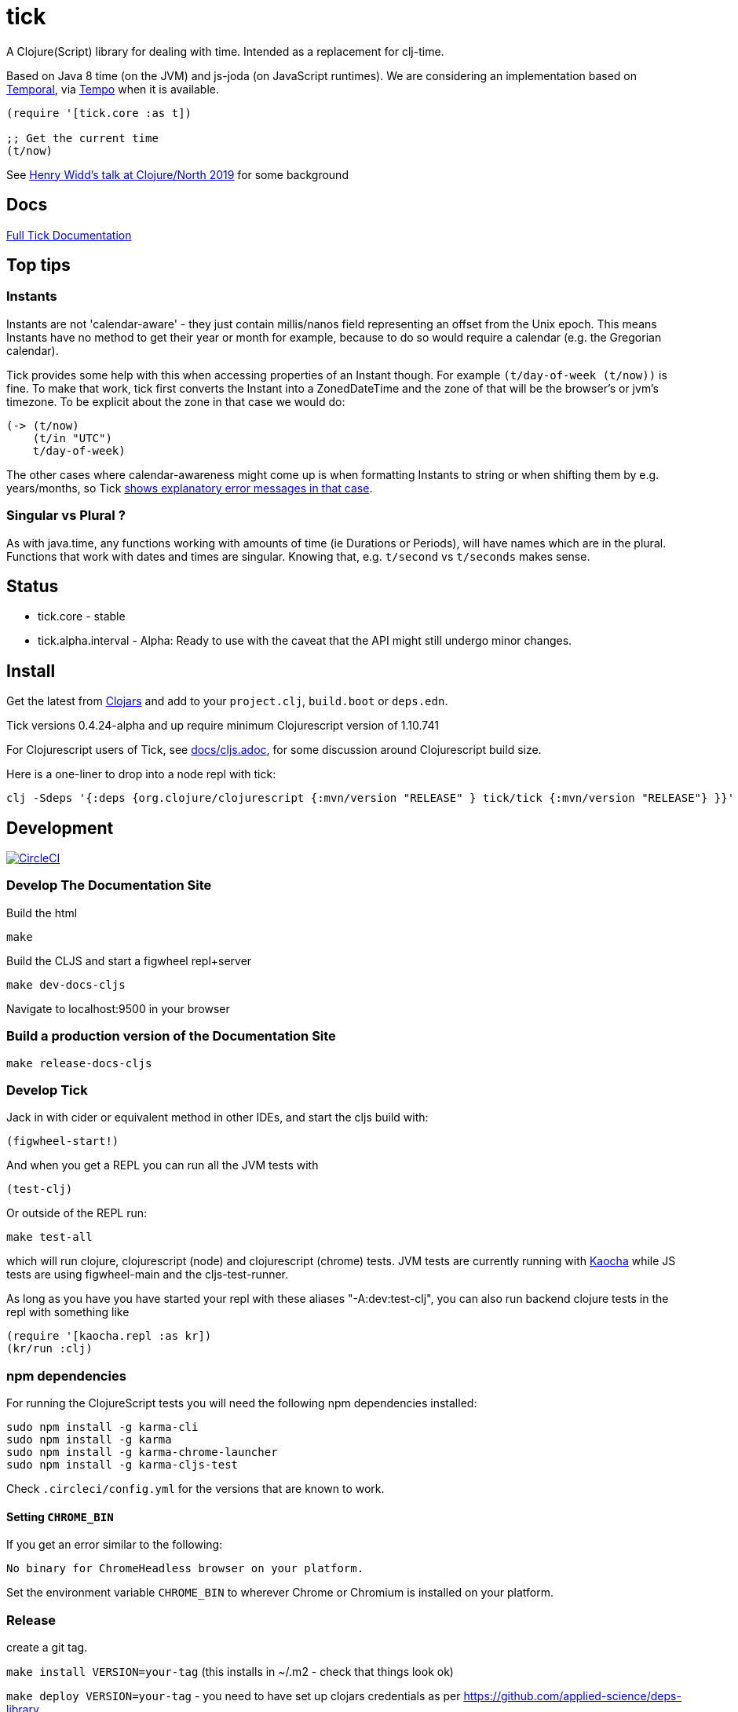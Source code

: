 = tick

A Clojure(Script) library for dealing with time. Intended as a
replacement for clj-time.

Based on Java 8 time (on the JVM) and js-joda (on JavaScript
runtimes). We are considering an implementation based on https://github.com/tc39/proposal-temporal[Temporal], via
https://github.com/henryw374/tempo[Tempo] when it is available.

[source,clojure]
----
(require '[tick.core :as t])

;; Get the current time
(t/now)
----

See https://www.youtube.com/watch?v=UFuL-ZDoB2U[Henry Widd's talk at Clojure/North 2019] for some background

== Docs

https://host-22a9c.web.app[Full Tick Documentation]

== Top tips 

=== Instants 

Instants are not 'calendar-aware' - they just contain millis/nanos field representing an 
offset from the Unix epoch. This means Instants have no method to get their year or month for example, 
because to do so would require a calendar (e.g. the Gregorian calendar).

Tick provides some help with this when accessing properties of an Instant though. For example
`(t/day-of-week (t/now))` is fine. To make that work, tick first converts the Instant into a ZonedDateTime 
and the zone of that will be the browser's or jvm's timezone. To be explicit about the zone in that case we would do:  

[source,clojure]
----
(-> (t/now)
    (t/in "UTC")
    t/day-of-week)
----

The other cases where calendar-awareness might come up is when formatting Instants to string or when
shifting them by e.g. years/months, so Tick 
https://widdindustries.com/why-not-interop/[shows explanatory error messages in that case].

=== Singular vs Plural ?

As with java.time, any functions working with amounts of time (ie Durations or Periods), 
will have names which are in the plural. Functions that
work with dates and times are singular. Knowing that, e.g. `t/second` vs `t/seconds` 
makes sense.

== Status

* tick.core - stable
* tick.alpha.interval - Alpha: Ready to use with the caveat that the API might still undergo
minor changes.

== Install

Get the latest from https://clojars.org/tick[Clojars] and
add to your `project.clj`, `build.boot` or `deps.edn`.

Tick versions 0.4.24-alpha and up require minimum Clojurescript version of 1.10.741

For Clojurescript users of Tick, see https://github.com/juxt/tick/blob/master/docs/cljs.adoc[docs/cljs.adoc], for
some discussion around Clojurescript build size.

Here is a one-liner to drop into a node repl with tick:

----
clj -Sdeps '{:deps {org.clojure/clojurescript {:mvn/version "RELEASE" } tick/tick {:mvn/version "RELEASE"} }}' -m cljs.main  -re node  --repl
----

== Development

image:https://circleci.com/gh/juxt/tick/tree/master.svg?style=svg["CircleCI", link="https://circleci.com/gh/juxt/tick/tree/master"]

=== Develop The Documentation Site

Build the html
----
make
----

Build the CLJS and start a figwheel repl+server
----
make dev-docs-cljs
----

Navigate to localhost:9500 in your browser

=== Build a production version of the Documentation Site

----
make release-docs-cljs
----

=== Develop Tick

Jack in with cider or equivalent method in other IDEs, and start the cljs build with:

----
(figwheel-start!)
----


And when you get a REPL you can run all the JVM tests with

----
(test-clj)
----

Or outside of the REPL run:

----
make test-all
----

which will run clojure, clojurescript (node) and clojurescript (chrome) tests.
JVM tests are currently running with https://github.com/lambdaisland/kaocha[Kaocha] while JS tests are using figwheel-main and the cljs-test-runner.

As long as you have you have started your repl with these aliases "-A:dev:test-clj", you can also run backend clojure tests in the repl with something like

----
(require '[kaocha.repl :as kr])
(kr/run :clj)
----

=== npm dependencies

For running the ClojureScript tests you will need the following npm dependencies installed:

----
sudo npm install -g karma-cli
sudo npm install -g karma
sudo npm install -g karma-chrome-launcher
sudo npm install -g karma-cljs-test
----

Check `.circleci/config.yml` for the versions that are known to work.

==== Setting `CHROME_BIN`

If you get an error similar to the following:

----
No binary for ChromeHeadless browser on your platform.
----

Set the environment variable `CHROME_BIN` to wherever Chrome or Chromium is installed on your platform.


=== Release

create a git tag.

`make install VERSION=your-tag` (this installs in ~/.m2 - check that things look ok)

`make deploy VERSION=your-tag`  - you need to have set up clojars credentials as per https://github.com/applied-science/deps-library

`git push origin new-tag-name`

== Acknowledgements

In particular, special credit to Eric Evans for discovering Allen's
interval algebra and pointing out its potential usefulness,
demonstrating a working implementation of Allen's ideas in
link:https://github.com/domainlanguage/time-count[his Clojure library].

Thanks also to my esteemed colleagues Patrik Kårlin for his redesign of
the interval constructor function, and Henry Widd for porting to cljc.

== References

* https://github.com/dm3/clojure.java-time
* https://clojuresync.com/emily-ashley/
* https://github.com/aphyr/tea-time
* https://github.com/sunng87/rigui

== Copyright & License

The MIT License (MIT)

Copyright © 2016-2021 JUXT LTD.

Permission is hereby granted, free of charge, to any person obtaining a copy of this software and associated documentation files (the "Software"), to deal in the Software without restriction, including without limitation the rights to use, copy, modify, merge, publish, distribute, sublicense, and/or sell copies of the Software, and to permit persons to whom the Software is furnished to do so, subject to the following conditions:

The above copyright notice and this permission notice shall be included in all copies or substantial portions of the Software.

THE SOFTWARE IS PROVIDED "AS IS", WITHOUT WARRANTY OF ANY KIND, EXPRESS OR IMPLIED, INCLUDING BUT NOT LIMITED TO THE WARRANTIES OF MERCHANTABILITY, FITNESS FOR A PARTICULAR PURPOSE AND NONINFRINGEMENT. IN NO EVENT SHALL THE AUTHORS OR COPYRIGHT HOLDERS BE LIABLE FOR ANY CLAIM, DAMAGES OR OTHER LIABILITY, WHETHER IN AN ACTION OF CONTRACT, TORT OR OTHERWISE, ARISING FROM, OUT OF OR IN CONNECTION WITH THE SOFTWARE OR THE USE OR OTHER DEALINGS IN THE SOFTWARE.
